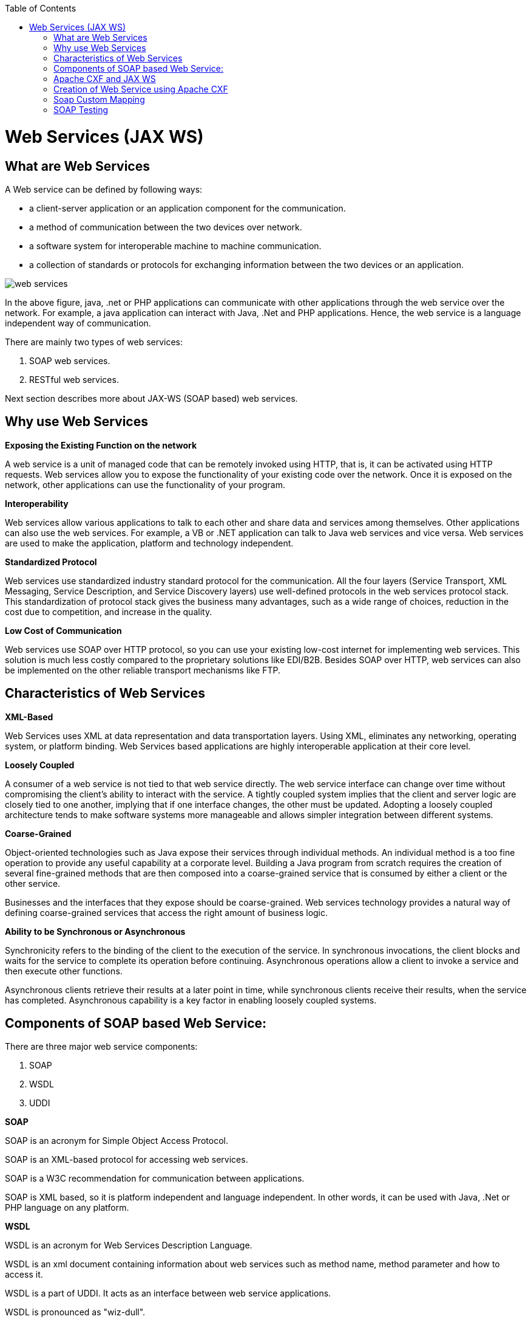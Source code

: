 :toc: macro
toc::[]


= Web Services (JAX WS)


== What are Web Services

A Web service can be defined by following ways:

* a client-server application or an application component for the communication.
* a method of communication between the two devices over network.
* a software system for interoperable machine to machine communication.
* a collection of standards or protocols for exchanging information between the two devices or an application.


image::images/jax-ws-webservices/web-services.png[,scaledwidth=80%]



In the above figure, java, .net or PHP applications can communicate with other applications through the web service over the network. For example, a java application can interact with Java, .Net and PHP applications. Hence, the web service is a language independent way of communication.

There are mainly two types of web services:

. SOAP web services.
. RESTful web services.

Next section describes more about JAX-WS (SOAP based) web services.


== Why use Web Services

*Exposing the Existing Function on the network*

A web service is a unit of managed code that can be remotely invoked using HTTP, that is, it can be activated using HTTP requests. Web services allow you to expose the functionality of your existing code over the network. Once it is exposed on the network, other applications can use the functionality of your program.

*Interoperability*

Web services allow various applications to talk to each other and share data and services among themselves. Other applications can also use the web services. For example, a VB or .NET application can talk to Java web services and vice versa. Web services are used to make the application, platform and technology independent.

*Standardized Protocol*

Web services use standardized industry standard protocol for the communication. All the four layers (Service Transport, XML Messaging, Service Description, and Service Discovery layers) use well-defined protocols in the web services protocol stack. This standardization of protocol stack gives the business many advantages, such as a wide range of choices, reduction in the cost due to competition, and increase in the quality.

*Low Cost of Communication*

Web services use SOAP over HTTP protocol, so you can use your existing low-cost internet for implementing web services. This solution is much less costly compared to the proprietary solutions like EDI/B2B. Besides SOAP over HTTP, web services can also be implemented on the other reliable transport mechanisms like FTP.

== Characteristics of Web Services

*XML-Based*

Web Services uses XML at data representation and data transportation layers. Using XML, eliminates any networking, operating system, or platform binding. Web Services based applications are highly interoperable application at their core level.

*Loosely Coupled*

A consumer of a web service is not tied to that web service directly. The web service interface can change over time without compromising the client's ability to interact with the service. A tightly coupled system implies that the client and server logic are closely tied to one another, implying that if one interface changes, the other must be updated. Adopting a loosely coupled architecture tends to make software systems more manageable and allows simpler integration between different systems.

*Coarse-Grained*

Object-oriented technologies such as Java expose their services through individual methods. An individual method is a too fine operation to provide any useful capability at a corporate level. Building a Java program from scratch requires the creation of several fine-grained methods that are then composed into a coarse-grained service that is consumed by either a client or the other service.

Businesses and the interfaces that they expose should be coarse-grained. Web services technology provides a natural way of defining coarse-grained services that access the right amount of business logic.

*Ability to be Synchronous or Asynchronous*

Synchronicity refers to the binding of the client to the execution of the service. In synchronous invocations, the client blocks and waits for the service to complete its operation before continuing. Asynchronous operations allow a client to invoke a service and then execute other functions.

Asynchronous clients retrieve their results at a later point in time, while synchronous clients receive their results, when the service has completed. Asynchronous capability is a key factor in enabling loosely coupled systems.

== Components of SOAP based Web Service:

There are three major web service components:

. SOAP
. WSDL
. UDDI


*SOAP*

SOAP is an acronym for Simple Object Access Protocol.

SOAP is an XML-based protocol for accessing web services.

SOAP is a W3C recommendation for communication between applications.

SOAP is XML based, so it is platform independent and language independent. In other words, it can be used with Java, .Net or PHP language on any platform.


*WSDL*

WSDL is an acronym for Web Services Description Language.

WSDL is an xml document containing information about web services such as method name, method parameter and how to access it.

WSDL is a part of UDDI. It acts as an interface between web service applications.

WSDL is pronounced as "wiz-dull".


*UDDI*

UDDI is an acronym for Universal Description, Discovery and Integration.

UDDI is an XML based framework for describing, discovering and integrating web services.

UDDI is a directory of web service interfaces described by WSDL, containing information about web services.


== Apache CXF and JAX WS 


CXF implements the JAX-WS APIs which makes building web services easier. JAX-WS encompasses many different areas:

* Generating WSDL from Java classes and generating Java classes from WSDL
* Provider API which allows you to create simple messaging receiving server endpoints
* Dispatch API which allows you to send raw XML messages to server endpoints
* Spring integration
* It supports Restful services too

In devonfw, Apache CXF implementation of JAX WS is used.


== Creation of Web Service using Apache CXF

*Developing the service*

This can be done in two ways: _code-first_ and _contract-first_. The _code-first_ approach is used below:

Here is an example in case you define a _code-first_ service.
Create a regular interface to define the API of the service and annotate it with JAX-WS annotations:
[source,java]
--------
@WebService
public interface TablemanagmentWebService {

  @WebMethod
  @WebResult(name = "message")
  TableEto getTable(@WebParam(name = "id") String id);

}
--------
And here is a simple implementation of the service:
[source,java]
--------
@Named("TablemanagementWebService")
@WebService(endpointInterface = "io.oasp.gastronomy.restaurant.tablemanagement.service.api.ws.TablemanagmentWebService")
public class TablemanagementWebServiceImpl implements TablemanagmentWebService {

  private Tablemanagement tableManagement;

  @Override
  public TableEto getTable(String id) {

    return this.tableManagement.findTable(id);
  }
--------
If you look at the above interface, you can tell that it is a normal Java interface with the exception of three annotations:

* _@WebService_ – Specifies that the JWS file implements a web service turning a normal https://en.wikipedia.org/wiki/Plain_Old_Java_Object[POJO] into a web service. In the above case, the annotation is placed right above the interface definition and it notifies that TablemanagmentWebService is not a normal interface rather an web service interface or SEI. 
* _@WebMethod_ – This annotation is optional and is mainly used to provide a name attribute to the public method in WSDL.
* _@WebResult_ - The @WebResult annotation allows you to specify the properties of the generated wsdl:part that is generated for the method's return value.
* _@WebParam_ - The @WebParam annotation is defined by the javax.jws.WebParam interface. It is placed on the parameters on the methods defined in the SEI. The @WebParam annotation allows you to specify the direction of the parameter, if the parameter will be placed in the SOAP header, and other properties of the generated wsdl:part.

The _@WebService_ annotation on the implementation class lets CXF know which interface to use when creating WSDL. In this case, its simply our _TablemanagmentWebService_ interface.

Finally, you have to register the service implementation in the spring in this _@Configuration_-annotated Class. Here, the CXF and end point is initialized. So, the _@Configuration_-annotated Class that is _ServiceConfiguration.java_ can be found within the sample app in `src/main/java/io.oasp.gastronomy.restaurant/general/configuration` of xxx-core project.

[source,java]
--------
@Configuration
@EnableWs
@ImportResource({ "classpath:META-INF/cxf/cxf.xml" /* , "classpath:META-INF/cxf/cxf-servlet.xml" */ })
public class ServiceConfiguration extends WsConfigurerAdapter {
  
  @Bean(name = "cxf")
  public SpringBus springBus() {

    return new SpringBus();
  }

  @Bean
  public ServletRegistrationBean servletRegistrationBean() {

    CXFServlet cxfServlet = new CXFServlet();
    ServletRegistrationBean servletRegistration = new ServletRegistrationBean(cxfServlet, URL_PATH_SERVICES + "/*");
    return servletRegistration;
  }

  // BEGIN ARCHETYPE SKIP
  @Bean
  public Endpoint tableManagement() {

    EndpointImpl endpoint = new EndpointImpl(springBus(), new TablemanagementWebServiceImpl());
    endpoint.publish("/TablemanagementWebService");
    return endpoint;
  }
  // END ARCHETYPE SKIP
}
--------

You can see the beans _SpringBus_ and _ServletRegistrationBean_ inside the _@Configuration_-Class.
You need to configure it to return an instance of `org.apache.cxf.jaxws.EndpointImpl`, which later will be forwarded to the _SpringBus_ and the implementor via constructor-arg:

Furthermore, you have to use the _publish_ method of the `org.apache.cxf.jaxws.EndpointImpl` to define the last part of the WebService-URI.

Now, if you are fire up the sample application with link:getting-started-running-sample-application#step-2-run-the-application[SpringBoot], opening a browser and hit below URL where the web service is hosted:

[source]
----
http://localhost:8081/oasp4j-sample-server/services/
----

You should see our _TablemanagementService_ beneath "Available SOAP services" including all available web service methods.

== Soap Custom Mapping

In order to map custom https://github.com/oasp/oasp4j/wiki/guide-datatype[datatypes] or other types that do not follow the Java bean conventions, you need to write the adapters for JAXB https://github.com/oasp/oasp4j/wiki/guide-xml[XML]).

== SOAP Testing

For testing SOAP services manually, it is strongly recommended to use http://www.soapui.org/[SoapUI].